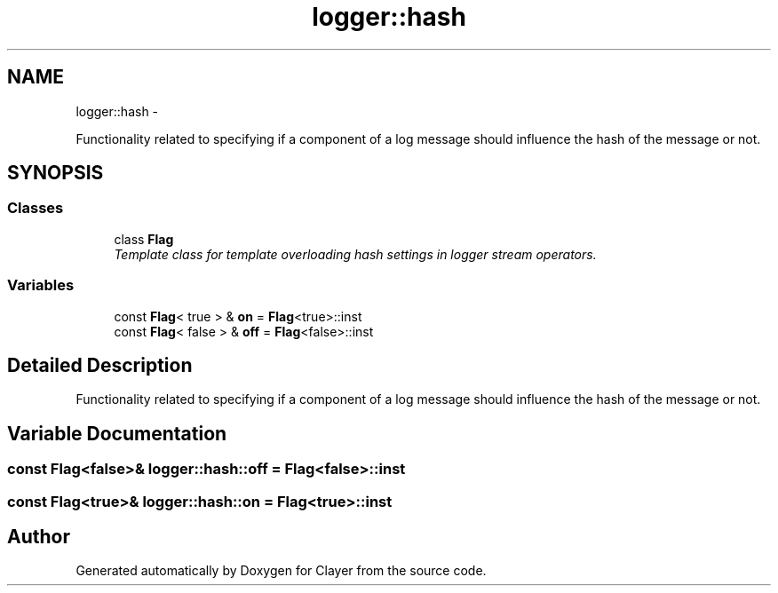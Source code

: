 .TH "logger::hash" 3 "Fri Aug 28 2020" "Clayer" \" -*- nroff -*-
.ad l
.nh
.SH NAME
logger::hash \- 
.PP
Functionality related to specifying if a component of a log message should influence the hash of the message or not\&.  

.SH SYNOPSIS
.br
.PP
.SS "Classes"

.in +1c
.ti -1c
.RI "class \fBFlag\fP"
.br
.RI "\fITemplate class for template overloading hash settings in logger stream operators\&. \fP"
.in -1c
.SS "Variables"

.in +1c
.ti -1c
.RI "const \fBFlag\fP< true > & \fBon\fP = \fBFlag\fP<true>::inst"
.br
.ti -1c
.RI "const \fBFlag\fP< false > & \fBoff\fP = \fBFlag\fP<false>::inst"
.br
.in -1c
.SH "Detailed Description"
.PP 
Functionality related to specifying if a component of a log message should influence the hash of the message or not\&. 
.SH "Variable Documentation"
.PP 
.SS "const \fBFlag\fP<false>& logger::hash::off = \fBFlag\fP<false>::inst"

.SS "const \fBFlag\fP<true>& logger::hash::on = \fBFlag\fP<true>::inst"

.SH "Author"
.PP 
Generated automatically by Doxygen for Clayer from the source code\&.
